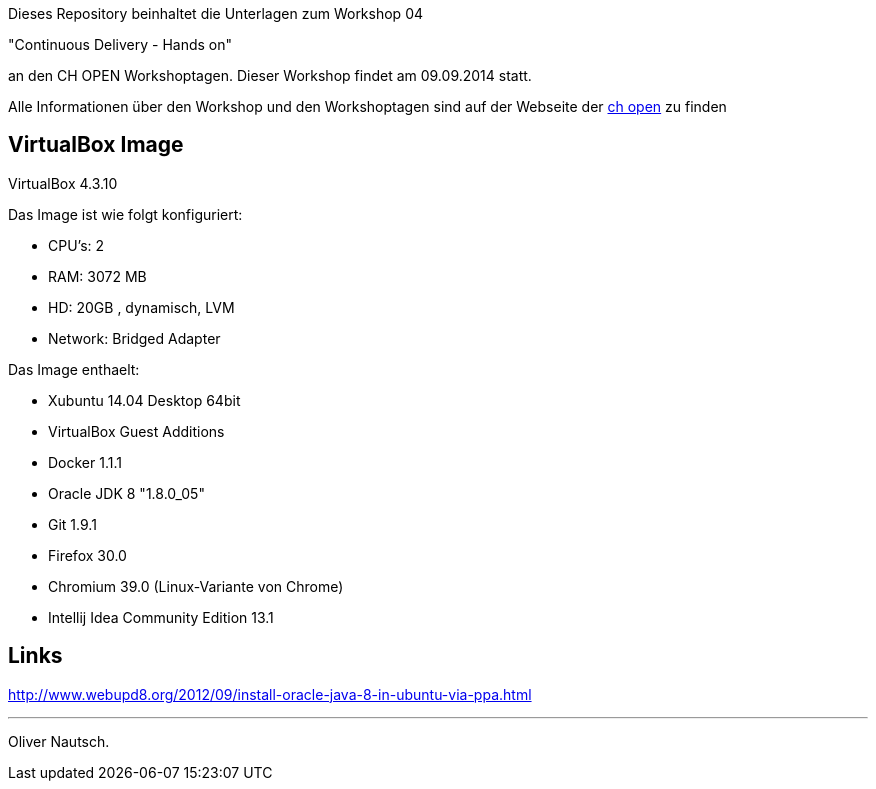 Dieses Repository beinhaltet die Unterlagen zum Workshop 04

"Continuous Delivery - Hands on"

an den CH OPEN Workshoptagen. Dieser Workshop findet am 09.09.2014 statt.

Alle Informationen über den Workshop und den Workshoptagen sind auf der Webseite der
http://www.ch-open.ch/wstage/workshop-tage/programm-2014/ws-4-continuous-delivery-hands-on/[ch open] zu finden


== VirtualBox Image

VirtualBox 4.3.10

Das Image ist wie folgt konfiguriert:

- CPU's:    2
- RAM:      3072 MB
- HD:       20GB , dynamisch, LVM
- Network:  Bridged Adapter

Das Image enthaelt:

- Xubuntu 14.04 Desktop 64bit
- VirtualBox Guest Additions

- Docker 1.1.1
- Oracle JDK 8 "1.8.0_05"
- Git 1.9.1
- Firefox 30.0
- Chromium 39.0 (Linux-Variante von Chrome)
- Intellij Idea Community Edition 13.1

== Links

http://www.webupd8.org/2012/09/install-oracle-java-8-in-ubuntu-via-ppa.html





___
Oliver Nautsch.



